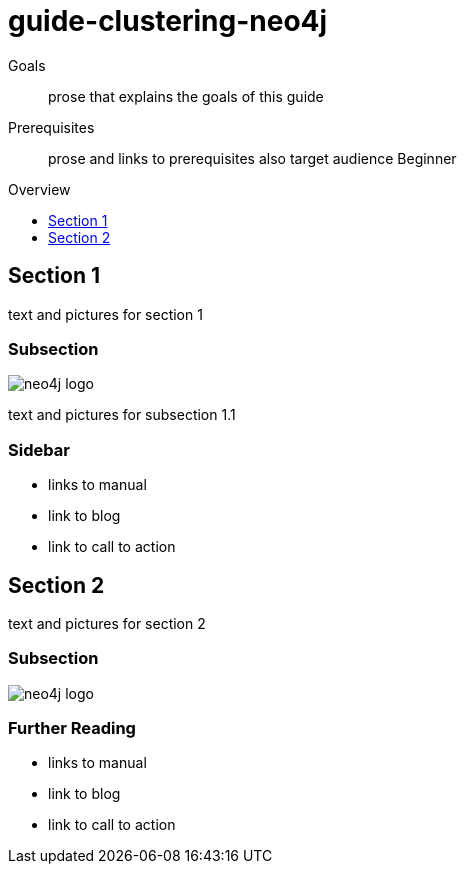 = guide-clustering-neo4j
:level: Beginner
:toc:
:toc-placement!:
:toc-title: Overview
:toclevels: 1

.Goals
[abstract]
prose that explains the goals of this guide

.Prerequisites
[abstract]
prose and links to prerequisites also target audience {level}

toc::[]

== Section 1

text and pictures for section 1

=== Subsection 

image::neo4j-logo.png[]

text and pictures for subsection 1.1

[role=sidebar]
=== Sidebar

* links to manual
* link to blog
* link to call to action


== Section 2

text and pictures for section 2

=== Subsection 

image::neo4j-logo.png[]

[role=sidebar]
=== Further Reading

* links to manual
* link to blog
* link to call to action
****

// .. etc ..

